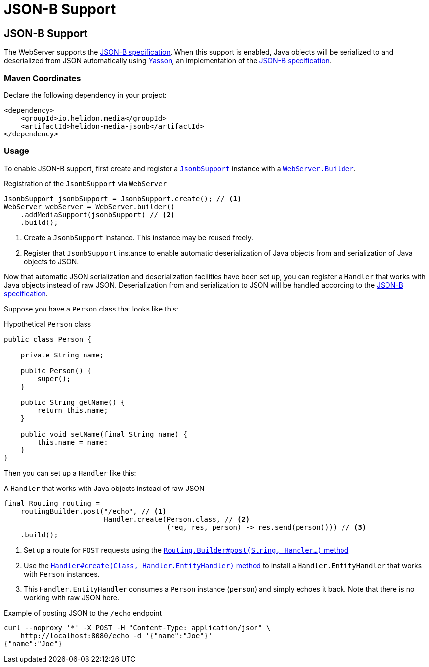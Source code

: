 ///////////////////////////////////////////////////////////////////////////////

    Copyright (c) 2019, 2020 Oracle and/or its affiliates.

    Licensed under the Apache License, Version 2.0 (the "License");
    you may not use this file except in compliance with the License.
    You may obtain a copy of the License at

        http://www.apache.org/licenses/LICENSE-2.0

    Unless required by applicable law or agreed to in writing, software
    distributed under the License is distributed on an "AS IS" BASIS,
    WITHOUT WARRANTIES OR CONDITIONS OF ANY KIND, either express or implied.
    See the License for the specific language governing permissions and
    limitations under the License.

///////////////////////////////////////////////////////////////////////////////

= JSON-B Support
:h1Prefix: SE
:description: Helidon Reactive WebServer JSON-B support
:keywords: helidon, reactive, reactive streams, reactive java, reactive webserver

== JSON-B Support
The WebServer supports the http://json-b.net/[JSON-B
specification]. When this support is enabled, Java objects will be
serialized to and deserialized from JSON automatically using
https://github.com/eclipse-ee4j/yasson[Yasson], an implementation of
the https://jcp.org/en/jsr/detail?id=367[JSON-B specification].

=== Maven Coordinates

Declare the following dependency in your project:

[source,xml,subs="verbatim,attributes"]
----
<dependency>
    <groupId>io.helidon.media</groupId>
    <artifactId>helidon-media-jsonb</artifactId>
</dependency>
----

=== Usage
To enable JSON-B support, first create and register a
https://helidon.io/docs/latest/apidocs/io/helidon/media/jsonb/JsonbSupport.html[`JsonbSupport`]
instance with a
https://helidon.io/docs/latest/apidocs/io/helidon/webserver/WebServer.Builder.html[`WebServer.Builder`].

[source,java]
.Registration of the `JsonbSupport` via `WebServer`
----
JsonbSupport jsonbSupport = JsonbSupport.create(); // <1>
WebServer webServer = WebServer.builder()
    .addMediaSupport(jsonbSupport) // <2>
    .build();
----
<1> Create a `JsonbSupport` instance.  This instance may be
reused freely.
<2> Register that `JsonbSupport` instance to enable automatic
deserialization of Java objects from and serialization of Java objects
to JSON.

Now that automatic JSON serialization and deserialization facilities
have been set up, you can register a `Handler` that works with Java
objects instead of raw JSON.  Deserialization from and serialization
to JSON will be handled according to the
https://jcp.org/en/jsr/detail?id=367[JSON-B specification].

Suppose you have a `Person` class that looks like this:

[source,java]
.Hypothetical `Person` class
----
public class Person {

    private String name;

    public Person() {
        super();
    }

    public String getName() {
        return this.name;
    }

    public void setName(final String name) {
        this.name = name;
    }
}
----

Then you can set up a `Handler` like this:

[source,java]
.A `Handler` that works with Java objects instead of raw JSON
----
final Routing routing =
    routingBuilder.post("/echo", // <1>
                        Handler.create(Person.class, // <2>
                                       (req, res, person) -> res.send(person)))) // <3>
    .build();
----
<1> Set up a route for `POST` requests using the
https://helidon.io/docs/latest/apidocs/io/helidon/webserver/Routing.Builder.html#post-java.lang.String-io.helidon.webserver.Handler...-[`Routing.Builder#post(String, Handler...)` method]
<2> Use the
https://helidon.io/docs/latest/apidocs/io/helidon/webserver/Handler.html#create-java.lang.Class-io.helidon.webserver.Handler.EntityHandler-[`Handler#create(Class, Handler.EntityHandler)` method]
to install a `Handler.EntityHandler` that works with `Person` instances.
<3> This `Handler.EntityHandler` consumes a `Person` instance
(`person`) and simply echoes it back.  Note that there is no working
with raw JSON here.

[source,bash]
.Example of posting JSON to the `/echo` endpoint
----
curl --noproxy '*' -X POST -H "Content-Type: application/json" \
    http://localhost:8080/echo -d '{"name":"Joe"}'
{"name":"Joe"}
----
